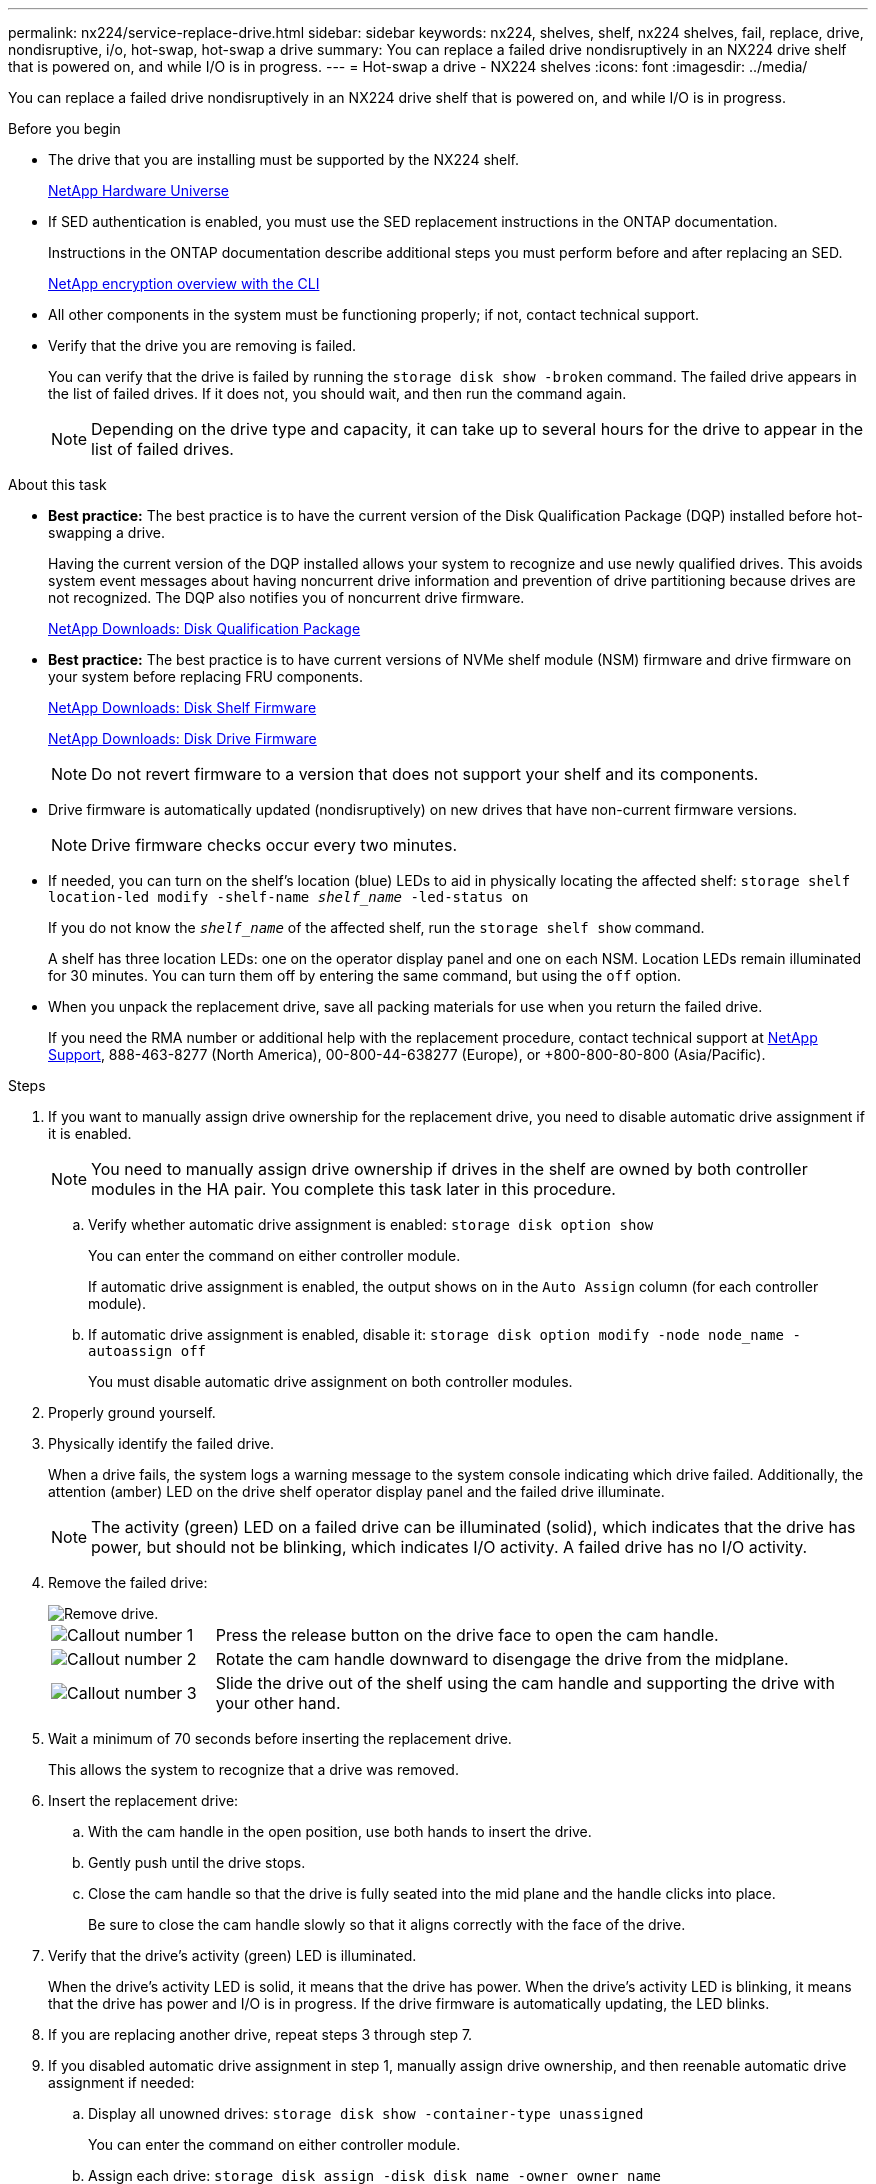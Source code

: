 ---
permalink: nx224/service-replace-drive.html
sidebar: sidebar
keywords: nx224, shelves, shelf, nx224 shelves, fail, replace, drive, nondisruptive, i/o, hot-swap, hot-swap a drive
summary: You can replace a failed drive nondisruptively in an NX224 drive shelf that is powered on, and while I/O is in progress.
---
= Hot-swap a drive - NX224 shelves
:icons: font
:imagesdir: ../media/

[.lead]
You can replace a failed drive nondisruptively in an NX224 drive shelf that is powered on, and while I/O is in progress.

.Before you begin

* The drive that you are installing must be supported by the NX224 shelf.
+
https://hwu.netapp.com[NetApp Hardware Universe^]

* If SED authentication is enabled, you must use the SED replacement instructions in the ONTAP documentation.
+
Instructions in the ONTAP documentation describe additional steps you must perform before and after replacing an SED.
+
https://docs.netapp.com/us-en/ontap/encryption-at-rest/index.html[NetApp encryption overview with the CLI^]

* All other components in the system must be functioning properly; if not, contact technical support.
* Verify that the drive you are removing is failed.
+
You can verify that the drive is failed by running the `storage disk show -broken` command. The failed drive appears in the list of failed drives. If it does not, you should wait, and then run the command again.
+
NOTE: Depending on the drive type and capacity, it can take up to several hours for the drive to appear in the list of failed drives.

.About this task

* *Best practice:* The best practice is to have the current version of the Disk Qualification Package (DQP) installed before hot-swapping a drive.
+
Having the current version of the DQP installed allows your system to recognize and use newly qualified drives. This avoids system event messages about having noncurrent drive information and prevention of drive partitioning because drives are not recognized. The DQP also notifies you of noncurrent drive firmware.
+
//30 aug 2022, BURT 1491809: correct the DQP link
https://mysupport.netapp.com/site/downloads/firmware/disk-drive-firmware/download/DISKQUAL/ALL/qual_devices.zip[NetApp Downloads: Disk Qualification Package^]

* *Best practice:* The best practice is to have current versions of NVMe shelf module (NSM) firmware and drive firmware on your system before replacing FRU components.
+
https://mysupport.netapp.com/site/downloads/firmware/disk-shelf-firmware[NetApp Downloads: Disk Shelf Firmware^]
+
https://mysupport.netapp.com/site/downloads/firmware/disk-drive-firmware[NetApp Downloads: Disk Drive Firmware^]
+
[NOTE]
====
Do not revert firmware to a version that does not support your shelf and its components.


====

* Drive firmware is automatically updated (nondisruptively) on new drives that have non-current firmware versions.
+
NOTE: Drive firmware checks occur every two minutes.

* If needed, you can turn on the shelf's location (blue) LEDs to aid in physically locating the affected shelf: `storage shelf location-led modify -shelf-name _shelf_name_ -led-status on`
+
If you do not know the `_shelf_name_` of the affected shelf, run the `storage shelf show` command.
+
A shelf has three location LEDs: one on the operator display panel and one on each NSM. Location LEDs remain illuminated for 30 minutes. You can turn them off by entering the same command, but using the `off` option.

* When you unpack the replacement drive, save all packing materials for use when you return the failed drive.
+
If you need the RMA number or additional help with the replacement procedure, contact technical support at https://mysupport.netapp.com/site/global/dashboard[NetApp Support^], 888-463-8277 (North America), 00-800-44-638277 (Europe), or +800-800-80-800 (Asia/Pacific).


.Steps

. If you want to manually assign drive ownership for the replacement drive, you need to disable automatic drive assignment if it is enabled.
+
NOTE: You need to manually assign drive ownership if drives in the shelf are owned by both controller modules in the HA pair. You complete this task later in this procedure.

 .. Verify whether automatic drive assignment is enabled: `storage disk option show`
+
You can enter the command on either controller module.
+
If automatic drive assignment is enabled, the output shows `on` in the `Auto Assign` column (for each controller module).

 .. If automatic drive assignment is enabled, disable it: `storage disk option modify -node node_name -autoassign off`
+
You must disable automatic drive assignment on both controller modules.

. Properly ground yourself.
. Physically identify the failed drive.
+
When a drive fails, the system logs a warning message to the system console indicating which drive failed. Additionally, the attention (amber) LED on the drive shelf operator display panel and the failed drive illuminate.
+
NOTE: The activity (green) LED on a failed drive can be illuminated (solid), which indicates that the drive has power, but should not be blinking, which indicates I/O activity. A failed drive has no I/O activity.

. Remove the failed drive:
+
image::../media/drw_nvme_drive_replace_ieops-1904.svg[Remove drive.]
+
[cols="1,4"]
|===
a|
image::../media/icon_round_1.png[Callout number 1]
a|
Press the release button on the drive face to open the cam handle.
a|
image::../media/icon_round_2.png[Callout number 2]
a|
Rotate the cam handle downward to disengage the drive from the midplane.
a|
image::../media/icon_round_3.png[Callout number 3]
a|
Slide the drive out of the shelf using the cam handle and supporting the drive with your other hand.
|===

. Wait a minimum of 70 seconds before inserting the replacement drive.
+
This allows the system to recognize that a drive was removed.

. Insert the replacement drive:
 .. With the cam handle in the open position, use both hands to insert the drive.
 .. Gently push until the drive stops.
 .. Close the cam handle so that the drive is fully seated into the mid plane and the handle clicks into place.
+
Be sure to close the cam handle slowly so that it aligns correctly with the face of the drive.
. Verify that the drive's activity (green) LED is illuminated.
+
When the drive's activity LED is solid, it means that the drive has power. When the drive's activity LED is blinking, it means that the drive has power and I/O is in progress. If the drive firmware is automatically updating, the LED blinks.

. If you are replacing another drive, repeat steps 3 through step 7.
. If you disabled automatic drive assignment in step 1, manually assign drive ownership, and then reenable automatic drive assignment if needed:
 .. Display all unowned drives: `storage disk show -container-type unassigned`
+
You can enter the command on either controller module.

 .. Assign each drive: `storage disk assign -disk disk_name -owner owner_name`
+
You can enter the command on either controller module.
+
You can use the wildcard character to assign more than one drive at once.

 .. Reenable automatic drive assignment if needed: `storage disk option modify -node node_name -autoassign on`
+
You must reenable automatic drive assignment on both controller modules.
